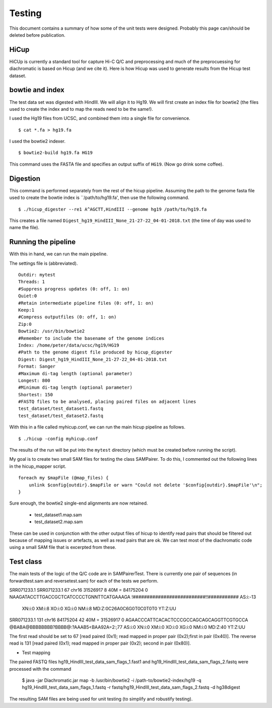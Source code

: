 Testing
===============================

This document contains a summary of how some of the unit tests were designed. Probably this page can/should be
deleted before publication.

HiCup
~~~~~
HiCUp is currently a standard tool for capture Hi-C Q/C and preprocessing and much of the preprocuessing
for diachromatic is based on Hicup (and we cite it). Here is how Hicup was used to generate results from
the Hicup test dataset.

bowtie and index
~~~~~~~~~~~~~~~~
The test data set was digested with HindIII. We will align it to Hg19. We will first create an index file for
bowtie2 (the files used to create the index and to map the reads need to be the same!).

I used the Hg19 files from UCSC, and combined them into a single file for convenience. ::

  $ cat *.fa > hg19.fa

I used the bowtie2 indexer. ::

    $ bowtie2-build hg19.fa HG19

This command uses the FASTA file and specifies an output suffix of ``HG19``. (Now go drink some coffee).

Digestion
~~~~~~~~~
This command is performed separately from the rest of the hicup pipeline. Assuming the path to the genome fasta file
used to create the bowtie index is ``/path/to/hg19.fa', then use the following command. ::

    $ ./hicup_digester --re1 A^AGCTT,HindIII --genome hg19 /path/to/hg19.fa

This creates a file named ``Digest_hg19_HindIII_None_21-27-22_04-01-2018.txt`` (the time of day was used to name the file).


Running the pipeline
~~~~~~~~~~~~~~~~~~~~
With this in hand, we can run the main pipeline.

The settings file is (abbreviated). ::

    Outdir: mytest
    Threads: 1
    #Suppress progress updates (0: off, 1: on)
    Quiet:0
    #Retain intermediate pipeline files (0: off, 1: on)
    Keep:1
    #Compress outputfiles (0: off, 1: on)
    Zip:0
    Bowtie2: /usr/bin/bowtie2
    #Remember to include the basename of the genome indices
    Index: /home/peter/data/ucsc/hg19/HG19
    #Path to the genome digest file produced by hicup_digester
    Digest: Digest_hg19_HindIII_None_21-27-22_04-01-2018.txt
    Format: Sanger
    #Maximum di-tag length (optional parameter)
    Longest: 800
    #Minimum di-tag length (optional parameter)
    Shortest: 150
    #FASTQ files to be analysed, placing paired files on adjacent lines
    test_dataset/test_dataset1.fastq
    test_dataset/test_dataset2.fastq

With this in a file called myhicup.conf, we can run the main hicup pipeline as follows. ::

     $ ./hicup -config myhicup.conf

The results of the run will be put into the ``mytest`` directory (which must be created before running the script).


My goal is to create two small SAM files for testing the class SAMPairer. To do this, I commented out the following lines
in the hicup_mapper script. ::

    foreach my $mapFile (@map_files) {
        unlink $config{outdir}.$mapFile or warn "Could not delete '$config{outdir}.$mapFile'\n";
    }

Sure enough, the bowtie2 single-end alignments are now retained.

    * test_dataset1.map.sam
    * test_dataset2.map.sam

These can be used in conjunction with the other output files of hicup to identify read pairs that should be filtered
out because of mapping issues or artefacts, as well as read pairs that are ok. We can test most of the diachromatic
code using a small SAM file that is excerpted from these.

Test class
~~~~~~~~~~
The main tests of the logic of the Q/C code are in SAMPairerTest. There is currently one pair of sequences
(in forwardtest.sam and reversetest.sam) for each of the tests we perform.

SRR071233.1
SRR071233.1     67      chr16   31526917        8       40M     =       84175204        0       NAAGATACCTTGACCGCTCATCCCCTGNNTTCATGAAAGA        !##########################!!###########        AS:i:-13
        XN:i:0  XM:i:8  XO:i:0  XG:i:0  NM:i:8  MD:Z:0C26A0C6G0T0C0T0T0 YT:Z:UU
SRR071233.1     131     chr16   84175204        42      40M     =       31526917        0       AGAACCCATTCACACTCCCGCCAGCAGCAGGTTCGTGCCA        @BABA@BBBBBBBB?BBBB@:?AAAB5<BAA92A=2:;77        AS:i:0  XN:i:0  XM:i:0  XO:i:0  XG:i:0  NM:i:0  MD:Z:40 YT:Z:UU

The first read should be set to 67 [read paired (0x1); read mapped in proper pair (0x2);first in pair (0x40)]. The reverse read is
131 [read paired (0x1); read mapped in proper pair (0x2); second in pair (0x80)].

* Test mapping


The paired FASTQ files hg19_HindIII_test_data_sam_flags_1.fast1 and hg19_HindIII_test_data_sam_flags_2.fastq were
processed with the command

    $ java -jar Diachromatic.jar map -b /usr/bin/bowtie2 -i /path-to/bowtie2-index/hg19 -q hg19_HindIII_test_data_sam_flags_1.fastq -r fastq/hg19_HindIII_test_data_sam_flags_2.fastq -d hg38digest

The resulting SAM files are being used for unit testing (to simplify and robustify testing).